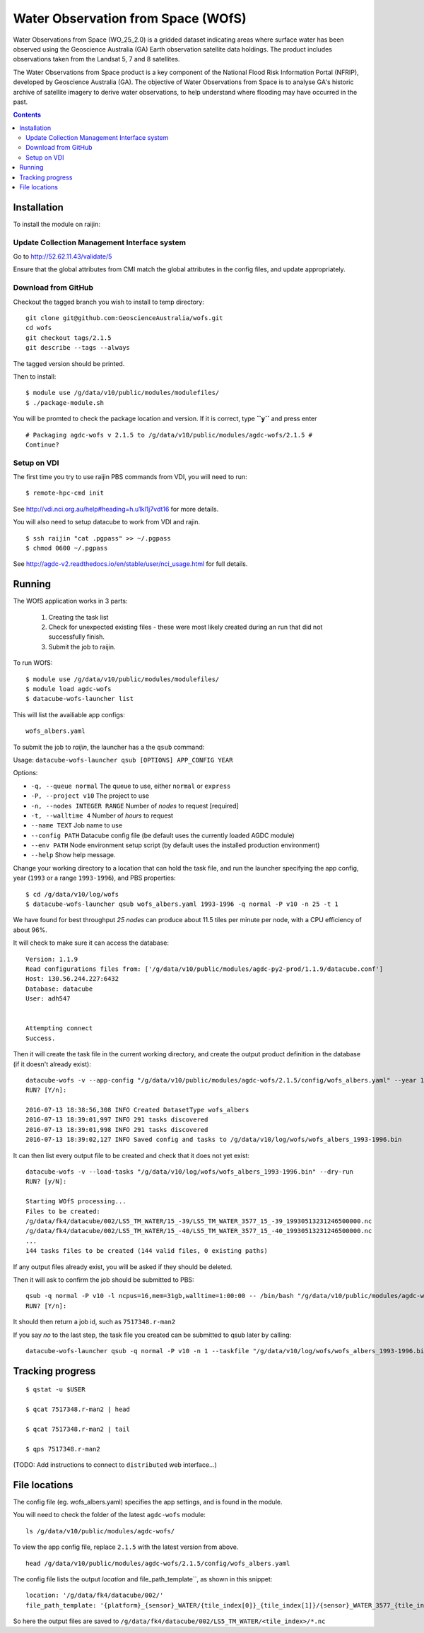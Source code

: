Water Observation from Space (WOfS)
===================================

Water Observations from Space (WO_25_2.0) is a gridded dataset indicating areas where surface water has been observed using the Geoscience Australia (GA) Earth observation satellite data holdings. The product includes observations taken from the Landsat 5, 7 and 8 satellites.

The Water Observations from Space product is a key component of the National Flood Risk Information Portal (NFRIP), developed by Geoscience Australia (GA). The objective of Water Observations from Space is to analyse GA's historic archive of satellite imagery to derive water observations, to help understand where flooding may have occurred in the past.

.. contents::

Installation
------------

To install the module on raijin:

Update Collection Management Interface system
~~~~~~~~~~~~~~~~~~~~~~~~~~~~~~~~~~~~~~~~~~~~~

Go to http://52.62.11.43/validate/5

Ensure that the global attributes from CMI match the global attributes
in the config files, and update appropriately.

Download from GitHub
~~~~~~~~~~~~~~~~~~~~

Checkout the tagged branch you wish to install to temp directory::

    git clone git@github.com:GeoscienceAustralia/wofs.git
    cd wofs
    git checkout tags/2.1.5
    git describe --tags --always

The tagged version should be printed.

Then to install::

    $ module use /g/data/v10/public/modules/modulefiles/
    $ ./package-module.sh 

You will be promted to check the package location and version. If it is
correct, type **``y``** and press enter

::

    # Packaging agdc-wofs v 2.1.5 to /g/data/v10/public/modules/agdc-wofs/2.1.5 #
    Continue? 

Setup on VDI
~~~~~~~~~~~~

The first time you try to use raijin PBS commands from VDI, you will need
to run::

    $ remote-hpc-cmd init

See http://vdi.nci.org.au/help#heading=h.u1kl1j7vdt16 for more details.

You will also need to setup datacube to work from VDI and rajin.

::

    $ ssh raijin "cat .pgpass" >> ~/.pgpass
    $ chmod 0600 ~/.pgpass

See http://agdc-v2.readthedocs.io/en/stable/user/nci\_usage.html for
full details.

Running
-------

The WOfS application works in 3 parts:

    #. Creating the task list
    #. Check for unexpected existing files - these were most likely created during an run that did not successfully finish.
    #. Submit the job to raijin.

To run WOfS::

    $ module use /g/data/v10/public/modules/modulefiles/
    $ module load agdc-wofs
    $ datacube-wofs-launcher list

This will list the availiable app configs::

    wofs_albers.yaml

To submit the job to `raijin`, the launcher has a the ``qsub`` command:

Usage: ``datacube-wofs-launcher qsub [OPTIONS] APP_CONFIG YEAR``

Options:

* ``-q, --queue normal``            The queue to use, either ``normal`` or ``express``
* ``-P, --project v10``             The project to use
* ``-n, --nodes INTEGER RANGE``     Number of *nodes* to request  [required]
* ``-t, --walltime 4``              Number of *hours* to request
* ``--name TEXT``                   Job name to use
* ``--config PATH``                 Datacube config file (be default uses the currently loaded AGDC module)
* ``--env PATH``                    Node environment setup script (by default uses the installed production environment)
* ``--help``                        Show help message.

Change your working directory to a location that can hold the task file, 
and run the launcher specifying the app config, year (``1993`` or a range ``1993-1996``), and PBS properties:
::

    $ cd /g/data/v10/log/wofs
    $ datacube-wofs-launcher qsub wofs_albers.yaml 1993-1996 -q normal -P v10 -n 25 -t 1
    
We have found for best throughput *25 nodes* can produce about 11.5 tiles per minute per node, with a CPU efficiency of about 96%.

It will check to make sure it can access the database::

    Version: 1.1.9
    Read configurations files from: ['/g/data/v10/public/modules/agdc-py2-prod/1.1.9/datacube.conf']
    Host: 130.56.244.227:6432
    Database: datacube
    User: adh547


    Attempting connect
    Success.

Then it will create the task file in the current working directory, and create the output product
definition in the database (if it doesn't already exist)::

    datacube-wofs -v --app-config "/g/data/v10/public/modules/agdc-wofs/2.1.5/config/wofs_albers.yaml" --year 1993-1996 --save-tasks "/g/data/v10/log/wofs/wofs_albers_1993-1996.bin"
    RUN? [Y/n]:

    2016-07-13 18:38:56,308 INFO Created DatasetType wofs_albers
    2016-07-13 18:39:01,997 INFO 291 tasks discovered
    2016-07-13 18:39:01,998 INFO 291 tasks discovered
    2016-07-13 18:39:02,127 INFO Saved config and tasks to /g/data/v10/log/wofs/wofs_albers_1993-1996.bin

It can then list every output file to be created and check that it does not yet exist::

    datacube-wofs -v --load-tasks "/g/data/v10/log/wofs/wofs_albers_1993-1996.bin" --dry-run
    RUN? [y/N]:

    Starting WOfS processing...
    Files to be created:
    /g/data/fk4/datacube/002/LS5_TM_WATER/15_-39/LS5_TM_WATER_3577_15_-39_19930513231246500000.nc
    /g/data/fk4/datacube/002/LS5_TM_WATER/15_-40/LS5_TM_WATER_3577_15_-40_19930513231246500000.nc
    ...
    144 tasks files to be created (144 valid files, 0 existing paths)
    
If any output files already exist, you will be asked if they should be deleted.

Then it will ask to confirm the job should be submitted to PBS::

    qsub -q normal -P v10 -l ncpus=16,mem=31gb,walltime=1:00:00 -- /bin/bash "/g/data/v10/public/modules/agdc-wofs/2.1.5/scripts/distributed.sh" --ppn 16 datacube-wofs -v --load-tasks "/g/data/v10/log/wofs/wofs_albers_1993-1996.bin" --executor distributed DSCHEDULER
    RUN? [Y/n]:

It should then return a job id, such as ``7517348.r-man2``

If you say `no` to the last step, the task file you created can be submitted to qsub later by calling::

    datacube-wofs-launcher qsub -q normal -P v10 -n 1 --taskfile "/g/data/v10/log/wofs/wofs_albers_1993-1996.bin" wofs_albers.yaml


Tracking progress
-----------------

::

    $ qstat -u $USER

    $ qcat 7517348.r-man2 | head

    $ qcat 7517348.r-man2 | tail

    $ qps 7517348.r-man2

(TODO: Add instructions to connect to ``distributed`` web interface...)


File locations
--------------

The config file (eg. wofs_albers.yaml) specifies the app settings, and is found in the module.

You will need to check the folder of the latest ``agdc-wofs`` module::

    ls /g/data/v10/public/modules/agdc-wofs/

To view the app config file, replace ``2.1.5`` with the latest version from above. 
::

    head /g/data/v10/public/modules/agdc-wofs/2.1.5/config/wofs_albers.yaml
    
The config file lists the output `location` and file_path_template``, as shown in this snippet::

    location: '/g/data/fk4/datacube/002/'
    file_path_template: '{platform}_{sensor}_WATER/{tile_index[0]}_{tile_index[1]}/{sensor}_WATER_3577_{tile_index[0]}_{tile_index[1]}_{time}.nc'

So here the output files are saved to ``/g/data/fk4/datacube/002/LS5_TM_WATER/<tile_index>/*.nc``

